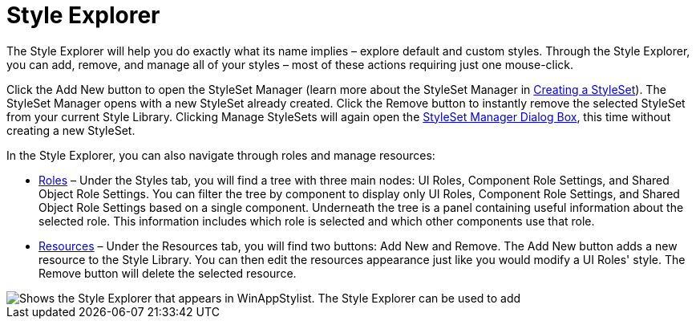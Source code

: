﻿////

|metadata|
{
    "name": "styling-guide-style-explorer",
    "controlName": [],
    "tags": ["Styling","Theming"],
    "guid": "{9DB9303D-0828-4565-9A54-4B6C655EF708}",  
    "buildFlags": [],
    "createdOn": "0001-01-01T00:00:00Z"
}
|metadata|
////

= Style Explorer

The Style Explorer will help you do exactly what its name implies – explore default and custom styles. Through the Style Explorer, you can add, remove, and manage all of your styles – most of these actions requiring just one mouse-click.

Click the Add New button to open the StyleSet Manager (learn more about the StyleSet Manager in link:styling-guide-creating-a-styleset.html[Creating a StyleSet]). The StyleSet Manager opens with a new StyleSet already created. Click the Remove button to instantly remove the selected StyleSet from your current Style Library. Clicking Manage StyleSets will again open the link:styling-guide-styleset-manager-dialog-box.html[StyleSet Manager Dialog Box], this time without creating a new StyleSet.

In the Style Explorer, you can also navigate through roles and manage resources:

* link:styling-guide-roles.html[Roles] – Under the Styles tab, you will find a tree with three main nodes: UI Roles, Component Role Settings, and Shared Object Role Settings. You can filter the tree by component to display only UI Roles, Component Role Settings, and Shared Object Role Settings based on a single component. Underneath the tree is a panel containing useful information about the selected role. This information includes which role is selected and which other components use that role.
* link:styling-guide-resources.html[Resources] – Under the Resources tab, you will find two buttons: Add New and Remove. The Add New button adds a new resource to the Style Library. You can then edit the resources appearance just like you would modify a UI Roles' style. The Remove button will delete the selected resource.

image::images/AppStyling_Style_Explorer_01.png[Shows the Style Explorer that appears in WinAppStylist. The Style Explorer can be used to add, remove, and manage all of your styles with just a single click of the mouse.]